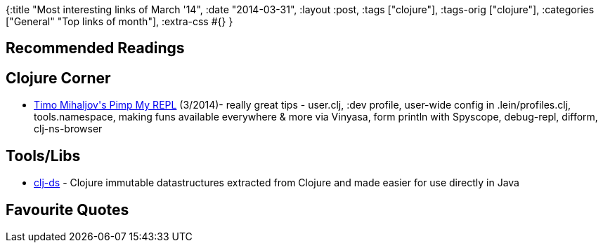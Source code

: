 {:title "Most interesting links of March '14",
 :date "2014-03-31",
 :layout :post,
 :tags ["clojure"],
 :tags-orig ["clojure"],
 :categories ["General" "Top links of month"],
 :extra-css #{}
}

++++
<h2>Recommended Readings</h2>
<h2>Clojure Corner</h2>
<ul>
	<li><a href="https://dev.solita.fi/2014/03/18/pimp-my-repl.html">Timo Mihaljov's Pimp My REPL</a> (3/2014)- really great tips - user.clj, :dev profile, user-wide config in .lein/profiles.clj, tools.namespace, making funs available everywhere &amp; more via Vinyasa, form println with Spyscope, debug-repl, difform, clj-ns-browser</li>
</ul>
<h2>Tools/Libs</h2>
<ul>
	<li><a href="https://github.com/krukow/clj-ds">clj-ds</a> - Clojure immutable datastructures extracted from Clojure and made easier for use directly in Java</li>
</ul>
<h2>Favourite Quotes</h2>
++++

